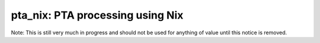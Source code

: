 pta_nix: PTA processing using Nix
=================================

Note: This is still very much in progress and should not be used for anything
of value until this notice is removed.
